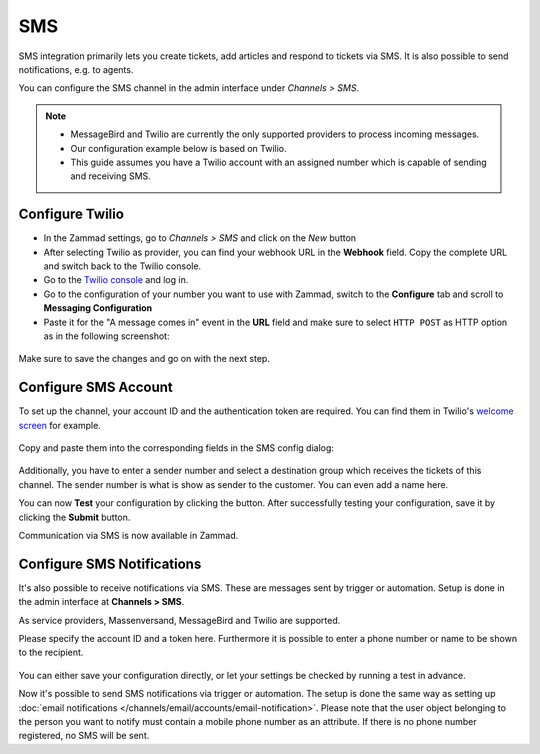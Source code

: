 SMS
===

SMS integration primarily lets you create tickets, add articles and respond to
tickets via SMS. It is also possible to send notifications, e.g. to agents.

You can configure the SMS channel in the admin interface under
*Channels > SMS*.

.. note::
   - MessageBird and Twilio are currently the only supported providers to
     process incoming messages.
   - Our configuration example below is based on Twilio.
   - This guide assumes you have a Twilio account with an assigned number which
     is capable of sending and receiving SMS.

Configure Twilio
----------------

- In the Zammad settings, go to *Channels > SMS* and click on the `New` button
- After selecting Twilio as provider, you can find your webhook URL in the
  **Webhook** field. Copy the complete URL and switch back to the Twilio
  console.
- Go to the `Twilio console <https://console.twilio.com>`_ and log in.
- Go to the configuration of your number you want to use with Zammad, switch to
  the **Configure** tab and scroll to **Messaging Configuration**
- Paste it for the "A message comes in" event in the **URL** field and make sure
  to select ``HTTP POST`` as HTTP option as in the following screenshot:

.. figure:: /images/channels/sms/sms_twilio_config.png
   :alt: Twilio number configuration
   :align: center

Make sure to save the changes and go on with the next step.

Configure SMS Account
---------------------

To set up the channel, your account ID and the authentication token are
required. You can find them in Twilio's
`welcome screen <https://console.twilio.com/?frameUrl=/console>`_ for example.

.. figure:: /images/channels/sms/sms_twilio1.png
   :alt: Twilio settings
   :align: center

Copy and paste them into the corresponding fields in the SMS config dialog:

.. figure:: /images/channels/sms/sms_channel_settings.png
   :alt: Channel settings SMS
   :align: center

Additionally, you have to enter a sender number and select a destination group
which receives the tickets of this channel. The sender number is what is show
as sender to the customer. You can even add a name here.

You can now **Test** your configuration by clicking the button. After
successfully testing your configuration, save it by clicking the **Submit**
button.

Communication via SMS is now available in Zammad.

Configure SMS Notifications
---------------------------

It's also possible to receive notifications via SMS. These are messages sent by
trigger or automation. Setup is done in the admin interface at
**Channels > SMS**.

As service providers, Massenversand, MessageBird and Twilio are supported.

Please specify the account ID and a token here. Furthermore it is possible to
enter a phone number or name to be shown to the recipient.

.. figure:: /images/channels/sms/sms_notification.png
   :alt: Notification settings
   :align: center

You can either save your configuration directly, or let your settings be
checked by running a test in advance.

Now it's possible to send SMS notifications via trigger or automation. The setup
is done the same way as setting up
:doc:`email notifications </channels/email/accounts/email-notification>`.
Please note that the user object belonging to the person you want to notify must
contain a mobile phone number as an attribute. If there is no phone number
registered, no SMS will be sent.

